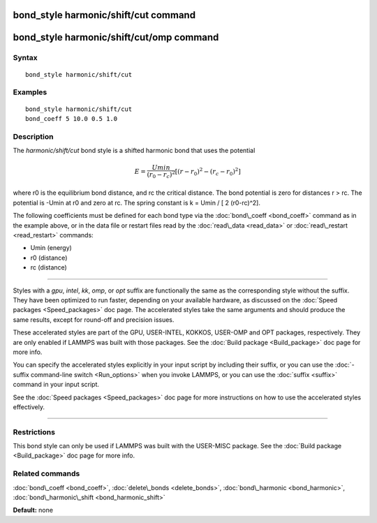 .. index:: bond\_style harmonic/shift/cut

bond\_style harmonic/shift/cut command
======================================

bond\_style harmonic/shift/cut/omp command
==========================================

Syntax
""""""


.. parsed-literal::

   bond_style harmonic/shift/cut

Examples
""""""""


.. parsed-literal::

   bond_style harmonic/shift/cut
   bond_coeff 5 10.0 0.5 1.0

Description
"""""""""""

The *harmonic/shift/cut* bond style is a shifted harmonic bond that
uses the potential

.. math::

   E = \frac{Umin}{(r_0-r_c)^2} \left[ (r-r_0)^2-(r_c-r_0)^2 \right] 


where r0 is the equilibrium bond distance, and rc the critical distance.
The bond potential is zero for distances r > rc. The potential is -Umin
at r0 and zero at rc. The spring constant is k = Umin / [ 2 (r0-rc)\^2].

The following coefficients must be defined for each bond type via the
:doc:`bond\_coeff <bond_coeff>` command as in the example above, or in
the data file or restart files read by the :doc:`read\_data <read_data>`
or :doc:`read\_restart <read_restart>` commands:

* Umin (energy)
* r0 (distance)
* rc (distance)


----------


Styles with a *gpu*\ , *intel*\ , *kk*\ , *omp*\ , or *opt* suffix are
functionally the same as the corresponding style without the suffix.
They have been optimized to run faster, depending on your available
hardware, as discussed on the :doc:`Speed packages <Speed_packages>` doc
page.  The accelerated styles take the same arguments and should
produce the same results, except for round-off and precision issues.

These accelerated styles are part of the GPU, USER-INTEL, KOKKOS,
USER-OMP and OPT packages, respectively.  They are only enabled if
LAMMPS was built with those packages.  See the :doc:`Build package <Build_package>` doc page for more info.

You can specify the accelerated styles explicitly in your input script
by including their suffix, or you can use the :doc:`-suffix command-line switch <Run_options>` when you invoke LAMMPS, or you can use the
:doc:`suffix <suffix>` command in your input script.

See the :doc:`Speed packages <Speed_packages>` doc page for more
instructions on how to use the accelerated styles effectively.


----------


Restrictions
""""""""""""


This bond style can only be used if LAMMPS was built with the
USER-MISC package.  See the :doc:`Build package <Build_package>` doc
page for more info.

Related commands
""""""""""""""""

:doc:`bond\_coeff <bond_coeff>`, :doc:`delete\_bonds <delete_bonds>`,
:doc:`bond\_harmonic <bond_harmonic>`,
:doc:`bond\_harmonic\_shift <bond_harmonic_shift>`

**Default:** none


.. _lws: http://lammps.sandia.gov
.. _ld: Manual.html
.. _lc: Commands_all.html
